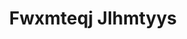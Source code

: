 :PROPERTIES:
:ID:                     c0f91d3b-3e5c-48d9-a47e-e2c90e3330d9
:END:
#+TITLE: Fwxmteqj Jlhmtyys


